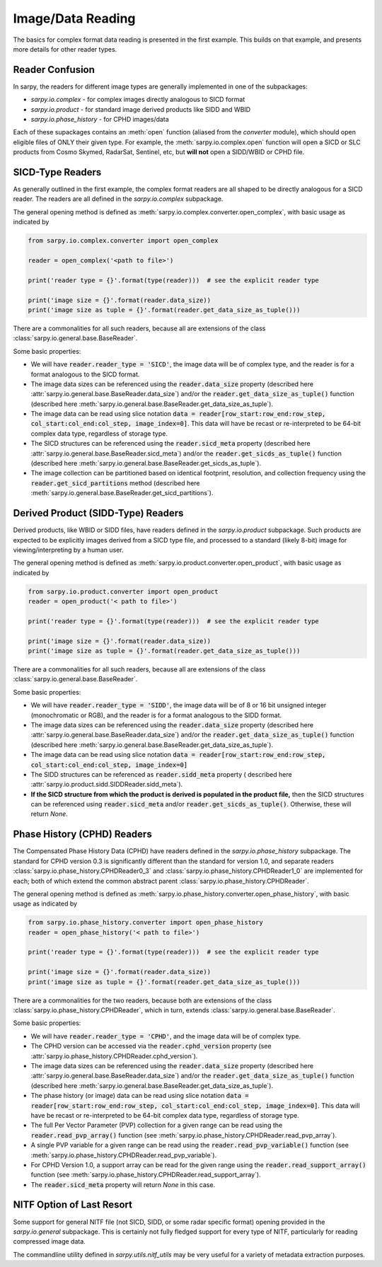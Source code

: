 Image/Data Reading
==================

The basics for complex format data reading is presented in the first example.
This builds on that example, and presents more details for other reader types.

Reader Confusion
----------------

In sarpy, the readers for different image types are generally implemented in one
of the subpackages:

- `sarpy.io.complex` - for complex images directly analogous to SICD format
- `sarpy.io.product` - for standard image derived products like SIDD and WBID
- `sarpy.io.phase_history` - for CPHD images/data

Each of these supackages contains an :meth:`open` function (aliased from the
`converter` module), which should open eligible files of ONLY their given type.
For example, the :meth:`sarpy.io.complex.open` function will open a SICD or SLC
products from Cosmo Skymed, RadarSat, Sentinel, etc, but **will not** open a
SIDD/WBID or CPHD file.

SICD-Type Readers
-----------------

As generally outlined in the first example, the complex format readers are all
shaped to be directly analogous for a SICD reader. The readers are all defined
in the `sarpy.io.complex` subpackage.

The general opening method is defined as :meth:`sarpy.io.complex.converter.open_complex`,
with basic usage as indicated by

.. code-block:: python

    from sarpy.io.complex.converter import open_complex

    reader = open_complex('<path to file>')

    print('reader type = {}'.format(type(reader)))  # see the explicit reader type

    print('image size = {}'.format(reader.data_size))
    print('image size as tuple = {}'.format(reader.get_data_size_as_tuple()))


There are a commonalities for all such readers, because all are extensions of
the class :class:`sarpy.io.general.base.BaseReader`.

Some basic properties:

- We will have :code:`reader.reader_type = 'SICD'`, the image data
  will be of complex type, and the reader is for a format analogous to the SICD format.
- The image data sizes can be referenced using the :code:`reader.data_size` property
  (described here :attr:`sarpy.io.general.base.BaseReader.data_size`) and/or the
  :code:`reader.get_data_size_as_tuple()` function
  (described here :meth:`sarpy.io.general.base.BaseReader.get_data_size_as_tuple`).
- The image data can be read using slice notation
  :code:`data = reader[row_start:row_end:row_step, col_start:col_end:col_step, image_index=0]`.
  This data will have be recast or re-interpreted to be 64-bit complex data type,
  regardless of storage type.
- The SICD structures can be referenced using the :code:`reader.sicd_meta` property
  (described here :attr:`sarpy.io.general.base.BaseReader.sicd_meta`)
  and/or the :code:`reader.get_sicds_as_tuple()` function
  (described here :meth:`sarpy.io.general.base.BaseReader.get_sicds_as_tuple`).
- The image collection can be partitioned based on identical footprint, resolution,
  and collection frequency using the :code:`reader.get_sicd_partitions` method
  (described here :meth:`sarpy.io.general.base.BaseReader.get_sicd_partitions`).


Derived Product (SIDD-Type) Readers
-----------------------------------

Derived products, like WBID or SIDD files, have readers defined in the `sarpy.io.product`
subpackage. Such products are expected to be explicitly images derived from a SICD
type file, and processed to a standard (likely 8-bit) image for viewing/interpreting
by a human user.

The general opening method is defined as :meth:`sarpy.io.product.converter.open_product`,
with basic usage as indicated by

.. code-block:: python

    from sarpy.io.product.converter import open_product
    reader = open_product('< path to file>')

    print('reader type = {}'.format(type(reader)))  # see the explicit reader type

    print('image size = {}'.format(reader.data_size))
    print('image size as tuple = {}'.format(reader.get_data_size_as_tuple()))

There are a commonalities for all such readers, because all are extensions of
the class :class:`sarpy.io.general.base.BaseReader`.

Some basic properties:

- We will have :code:`reader.reader_type = 'SIDD'`,
  the image data will be of 8 or 16 bit unsigned integer (monochromatic or RGB),
  and the reader is for a format analogous to the SIDD format.
- The image data sizes can be referenced using the :code:`reader.data_size` property
  (described here :attr:`sarpy.io.general.base.BaseReader.data_size`) and/or the
  :code:`reader.get_data_size_as_tuple()` function
  (described here :meth:`sarpy.io.general.base.BaseReader.get_data_size_as_tuple`).
- The image data can be read using slice notation
  :code:`data = reader[row_start:row_end:row_step, col_start:col_end:col_step, image_index=0]`
- The SIDD structures can be referenced as :code:`reader.sidd_meta` property (
  described here :attr:`sarpy.io.product.sidd.SIDDReader.sidd_meta`).
- **If the SICD structure from which the product is derived is populated in the product file,**
  then the SICD structures can be referenced using :code:`reader.sicd_meta` and/or
  :code:`reader.get_sicds_as_tuple()`. Otherwise, these will return `None`.


Phase History (CPHD) Readers
----------------------------

The Compensated Phase History Data (CPHD) have readers defined in the `sarpy.io.phase_history`
subpackage. The standard for CPHD version 0.3 is significantly different than
the standard for version 1.0, and separate readers :class:`sarpy.io.phase_history.CPHDReader0_3`
and :class:`sarpy.io.phase_history.CPHDReader1_0` are implemented for each; both
of which extend the common abstract parent :class:`sarpy.io.phase_history.CPHDReader`.

The general opening method is defined as :meth:`sarpy.io.phase_history.converter.open_phase_history`,
with basic usage as indicated by

.. code-block:: python

    from sarpy.io.phase_history.converter import open_phase_history
    reader = open_phase_history('< path to file>')

    print('reader type = {}'.format(type(reader)))  # see the explicit reader type

    print('image size = {}'.format(reader.data_size))
    print('image size as tuple = {}'.format(reader.get_data_size_as_tuple()))


There are a commonalities for the two readers, because both are extensions of
the class :class:`sarpy.io.phase_history.CPHDReader`, which in turn, extends
:class:`sarpy.io.general.base.BaseReader`.

Some basic properties:

- We will have :code:`reader.reader_type = 'CPHD'`, and the image data will
  be of complex type.
- The CPHD version can be accessed via the :code:`reader.cphd_version` property
  (see :attr:`sarpy.io.phase_history.CPHDReader.cphd_version`).
- The image data sizes can be referenced using the :code:`reader.data_size` property
  (described here :attr:`sarpy.io.general.base.BaseReader.data_size`) and/or the
  :code:`reader.get_data_size_as_tuple()` function
  (described here :meth:`sarpy.io.general.base.BaseReader.get_data_size_as_tuple`).
- The phase history (or image) data can be read using slice notation
  :code:`data = reader[row_start:row_end:row_step, col_start:col_end:col_step, image_index=0]`.
  This data will have be recast or re-interpreted to be 64-bit complex data type,
  regardless of storage type.
- The full Per Vector Parameter (PVP) collection for a given range can be read using
  the :code:`reader.read_pvp_array()` function
  (see :meth:`sarpy.io.phase_history.CPHDReader.read_pvp_array`).
- A single PVP variable for a given range can be read using the :code:`reader.read_pvp_variable()`
  function (see :meth:`sarpy.io.phase_history.CPHDReader.read_pvp_variable`).
- For CPHD Version 1.0, a support array can be read for the given range using
  the :code:`reader.read_support_array()` function
  (see :meth:`sarpy.io.phase_history.CPHDReader.read_support_array`).
- The :code:`reader.sicd_meta` property will return `None` in this case.


NITF Option of Last Resort
--------------------------

Some support for general NITF file (not SICD, SIDD, or some radar specific format)
opening provided in the `sarpy.io.general` subpackage. This is certainly not fully
fledged support for every type of NITF, particularly for reading compressed
image data.

The commandline utility defined in `sarpy.utils.nitf_utils` may be very useful
for a variety of metadata extraction purposes.
